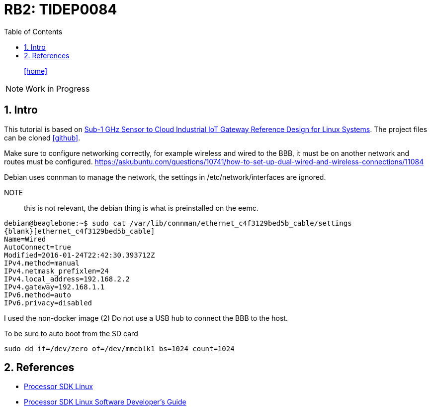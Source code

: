 = RB2: TIDEP0084
:includedir: _includes
:imagesdir: ./images
:icons: font
:toc: left
:nofooter:
:source-highlighter: highlightjs
:sectnums:

// Refs:
// IBM
:rIB-1: https://cloud.ibm.com[IBM Bluemix]
// TI
:rTI-1: http://www.ti.com/tool/TIDEP0084?jktype=design[Sub-1 GHz Sensor to Cloud Industrial IoT Gateway Reference Design for Linux Systems]
:rTI-2: http://www.ti.com/lit/ug/tiduci9c/tiduci9c.pdf[TI Designs:TIDEP0084 Sub-1 GHz Sensor-to-Cloud Industrial Internet-of-Things (IoT) Gateway Reference Design]
// Node-RED
:rNR-1: https://nodered.org[Node-RED]

[abstract]
icon:home[link="https://vittali.ch"]

NOTE: Work in Progress

== Intro

This tutorial is based on {rTI-1}.
The project files can be cloned icon:github[link=https://github.com/vittali/vittali.ch-gst.rb2].

Make sure to configure networking correctly, for example wireless and wired to the BBB, it must be on another network and routes must be configured.
https://askubuntu.com/questions/10741/how-to-set-up-dual-wired-and-wireless-connections/11084




Debian uses connman to manage the network, the settings in /etc/network/interfaces are ignored.

NOTE:: this is not relevant, the debian thing is what is preinstalled on the eemc.

[listing]
debian@beaglebone:~$ sudo cat /var/lib/connman/ethernet_c4f3129bed5b_cable/settings
{blank}[ethernet_c4f3129bed5b_cable]
Name=Wired
AutoConnect=true
Modified=2016-01-24T22:42:30.393712Z
IPv4.method=manual
IPv4.netmask_prefixlen=24
IPv4.local_address=192.168.2.2
IPv4.gateway=192.168.1.1
IPv6.method=auto
IPv6.privacy=disabled


I used the non-docker image (2)
Do not use a USB hub to connect the BBB to the host.

To be sure to auto boot from the SD card
[listing]
sudo dd if=/dev/zero of=/dev/mmcblk1 bs=1024 count=1024



== References

* http://software-dl.ti.com/processor-sdk-linux/esd/docs/latest/linux/Overview_Getting_Started_Guide.html[Processor SDK Linux]

* http://software-dl.ti.com/processor-sdk-linux/esd/docs/latest/linux/index.html[Processor SDK Linux Software Developer’s Guide]
